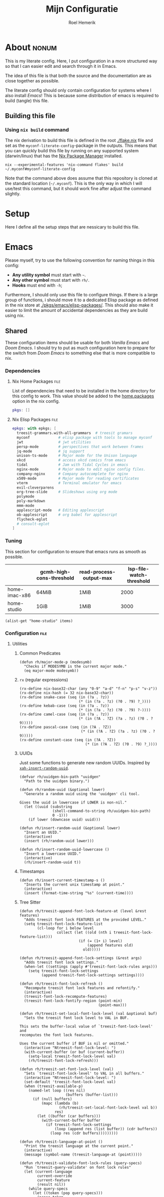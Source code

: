 #+title: Mijn Configuratie
#+author: Roel Hemerik
#+email: myconf@roelweb.com
#+latex_class: book
#+latex_header_extra: \usepackage[autooneside=false,automark,headsepline]{scrlayer-scrpage}
#+property: header-args :tangle no :mkdirp yes :comments no :results silent :eval no-export
#+property: header-args:elisp :export code :lexical t
#+startup: fold
#+startup: showstars
#+startup: latexpreview

* About :nonum:

This is my literate config. Here, I put configuration in a more structured way so that
I can easier edit and search through it in Emacs.

The idea of this file is that both the source and the documentation are as close
together as possible.

The literate config should only contain configuration for systems where I also install
/Emacs/! This is because some distribution of emacs is required to build (tangle) this
file.

** Building this file

*** Using ~nix build~ command

The nix derivation to build this file is defined in the root [[./flake.nix]] file
and set as the ~myconf-literate-config~-package in the outputs. This means that
you can quickly build this file by running on any supported system (darwin/linux)
that has the [[https://nixos.org/download/][Nix Package Manager]] installed.

#+begin_src shell :tangle "build.sh" :shebang "#!/bin/bash sh"
nix --experimental-features 'nix-command flakes' build ~/.myconf#myconf-literate-config
#+end_src

Note that the command above does assume that this repository is cloned at the
standard location (~~/.myconf~). This is the only way in which I will use/test this
command, but it should work fine after adjust the command slightly.

* Setup

Here I define all the setup steps that are nessicary to build this file.

* Emacs

Please myself, try to use the following convention for naming things in this config:

 - *Any utility symbol* must start with ~~~.
 - *Any other symbol* must start with ~rh/~.
 - *Hooks* must end with ~-h~;

Furthermore, I should only use this file to configure things. If there is a large group
of functions, i should move it to a dedicated Elisp package as defined in the nix store
at [[./pkgs/emacs/elisp-packages/]]. This should also make it easier to limit the amount of
accidental dependencies as they are build using nix.

** Shared

These configuration items should be usable for both /Vanilla Emacs/ and /Doom Emacs/.
I should try to put as much configuration here to prepare for the switch from
/Doom Emacs/ to something else that is more compatible to nix.

*** Dependencies

**** Nix Home Packages :file:

List of dependencies that need to be installed in the home directory for this
config to work. This value should be added to the [[https://nix-community.github.io/home-manager/options.xhtml#opt-home.packages][home.packages]] option in the
nix config.

#+begin_src nix :tangle "emacs/shared/home-packages.nix"
pkgs: []
#+end_src

**** Nix Elisp Packages :file:

#+begin_src nix :tangle "emacs/shared/elisp-packages.nix"
epkgs: with epkgs; [
  treesit-grammars.with-all-grammars  # treesit gramars
  myconf             # elisp package with tools to manage myconf
  jwt                # jwt utilities
  persp-mode         # perspectives that work between frames
  jq-mode            # jq support
  unison-ts-mode     # Major mode for the Unison language
  xkcd               # access xkcd comics from emacs
  tidal              # Jam with Tidal Cycles in emacs
  nginx-mode         # Major mode to edit nginx config files.
  company-nginx      # Company autocomplete for nginx
  x509-mode          # Major mode for reading certificates
  vterm              # Terminal emulator for emacs
  evil-cleverparens
  org-tree-slide     # Slideshows using org mode
  polymode
  poly-markdown
  mmm-mode
  applescript-mode   # Editing applescript
  ob-applescript     # org babel for applescript
  flycheck-eglot
  # consult-eglot
]
#+end_src

*** Tuning
:PROPERTIES:
:header-args:elisp+: :tangle no :results value code replace
:END:

This section for configuration to ensure that emacs runs as smooth as possible.

#+NAME: tuning-host-specific
|                 | gcmh-high-cons-threshold | read-process-output-max | lsp-file-watch-threshold |
|-----------------+--------------------------+-------------------------+--------------------------|
| home-imac-x86   | 64MiB                    | 1MiB                    | 2000                     |
| home-studio     | 1GiB                     | 1MiB                    | 3000                     |

#+begin_src elisp :var items=tuning-host-specific name=(builder-attrs)
(alist-get "home-studio" items)
#+end_src

*** Configuration :file:
:PROPERTIES:
:header-args:elisp+: :tangle no :noweb-ref "shared-config"
:END:

**** Utilities

***** Common Predicates

#+begin_src elisp
(defun rh/major-mode-p (modesymb)
  "Checks if MODESYMB is the current major mode."
  (eq major-mode modesymb))
#+end_src

***** ~rx~ (regular expressions)

#+begin_src elisp
(rx-define nix-base32-char (any "0-9" "a-d" "f-n" "p-s" "v-z"))
(rx-define nix-hash (= 32 nix-base32-char))
(rx-define snake-case (seq (in (?a . ?z))
                           (* (in (?a . ?z) (?0 . ?9) ?_))))
(rx-define kebab-case (seq (in (?a . ?z))
                           (* (in (?a . ?z) (?0 . ?9) ?-))))
(rx-define camel-case (seq (in (?a . ?z))
                           (* (in (?A . ?Z) (?a . ?z) (?0 . ?9)))))
(rx-define pascal-case (seq (in (?A . ?Z))
                            (* (in (?A . ?Z) (?a . ?z) (?0 . ?9)))))
(rx-define constant-case (seq (in (?A . ?Z))
                              (* (in (?A . ?Z) (?0 . ?9) ?_))))
#+end_src

***** UUIDs

Just some functions to generate new random UUIDs. Inspired by [[http://xahlee.info/emacs/emacs/elisp_generate_uuid.html][~xah-insert-random-uuid~]].

#+begin_src elisp
(defvar rh/uuidgen-bin-path "uuidgen"
  "Path to the uuidgen binary.")

(defun rh/random-uuid (&optional lower)
  "Generate a random uuid using the 'uuidgen' cli tool.

Gives the uuid in lowercase if LOWER is non-nil."
  (let ((uuid (substring
               (shell-command-to-string rh/uuidgen-bin-path)
               0 -1)))
    (if lower (downcase uuid) uuid)))

(defun rh/insert-random-uuid (&optional lower)
  "Insert an UUID."
  (interactive)
  (insert (rh/random-uuid lower)))

(defun rh/insert-random-uuid-lowercase ()
  "Insert a lowercase UUID."
  (interactive)
  (rh/insert-random-uuid t))
#+end_src

***** Timestamps

#+begin_src elisp
(defun rh/insert-current-timestamp-s ()
  "Inserts the current unix timestamp at point."
  (interactive)
  (insert (format-time-string "%s" (current-time))))
#+end_src

***** Tree Sitter

#+begin_src elisp
(defun rh/treesit-append-font-lock-feature-at (level &rest features)
  "Adds treesit font lock FEATURES at the provided LEVEL."
  (setq treesit-font-lock-feature-list
        (cl-loop for i below level
                 collect (let ((old (nth i treesit-font-lock-feature-list)))
                           (if (= (1+ i) level)
                               (append features old)
                             old)))))

(defun rh/treesit-append-font-lock-settings (&rest args)
  "Adds treesit font lock settings."
  (when-let ((settings (apply #'treesit-font-lock-rules args)))
    (setq treesit-font-lock-settings
          (append treesit-font-lock-settings settings))))

(defun rh/treesit-font-lock-refresh ()
  "Recompute treesit font lock features and refontify."
  (interactive)
  (treesit-font-lock-recompute-features)
  (treesit-font-lock-fontify-region (point-min)
                                    (point-max)))

(defun rh/treesit-set-local-font-lock-level (val &optional buf)
  "Sets the treesit font lock level to VAL in BUF.

This sets the buffer-local value of `treesit-font-lock-level' and
recomputes the font lock features.

Uses the current buffer if BUF is nil or omitted."
  (interactive "Ntreesit-font-lock-level: ")
  (with-current-buffer (or buf (current-buffer))
    (setq-local treesit-font-lock-level val)
    (rh/treesit-font-lock-refresh)))

(defun rh/treesit-set-font-lock-level (val)
  "Sets `treesit-font-lock-level' to VAL in all buffers."
  (interactive "Ntreesit-font-lock-level: ")
  (set-default 'treesit-font-lock-level val)
  (when (treesit-available-p)
    (named-let loop ((res nil)
                     (buffers (buffer-list)))
      (if (null buffers)
          (mapc (lambda (b)
                  (rh/treesit-set-local-font-lock-level val b))
                res)
        (let ((buffer (car buffers)))
          (with-current-buffer buffer
            (if treesit-font-lock-settings
                (loop (append res (list buffer)) (cdr buffers))
              (loop res (cdr buffers)))))))))

(defun rh/treesit-language-at-point ()
  "Print the treesit language at the current point."
  (interactive)
  (message (symbol-name (treesit-language-at (point)))))

(defun rh/treesit-validate-font-lock-rules (query-specs)
  "Run `treesit-query-validate' on font lock rules"
  (let (current-language
        current-override
        current-feature
        (result nil))
    (while query-specs
      (let ((token (pop query-specs)))
        (pcase token
          (:language
           (let ((lang (pop query-specs)))
             (when (or (not (symbolp lang))
                       (null lang))
               (signal 'treesit-font-lock-error
                       `("Value of :language should be a symbol"
                         ,lang)))
             (setq current-language lang)))
          (:override
           (let ((flag (pop query-specs)))
             (when (not (memq flag '(t nil append prepend keep)))
               (signal 'treesit-font-lock-error
                       `("Value of :override should be one of t, nil, append, prepend, keep"
                         ,flag)))
             (setq current-override flag)))
          (:feature
           (let ((var (pop query-specs)))
             (when (or (not (symbolp var))
                       (memq var '(t nil)))
               (signal 'treesit-font-lock-error
                       `("Value of :feature should be symbol"
                         ,var)))
             (setq current-feature var)))
          ((pred treesit-query-p)
           (when (null current-language)
             (signal 'treesit-font-lock-error
                     `("Language unspecified, use :language keyword to specify a language for this query"
                       ,token
                       ,current-feature)))
           (push (list current-feature
                       current-language
                       (treesit-query-validate current-language token))
                 result))
          (_ (signal 'treesit-font-lock-error
                     `("Unexpected value" ,token ,current-feature))))))
    (nreverse result)))

(defun rh/treesit-font-lock-settings-validate (settings)
  (cl-loop for (query x feature override) in settings
           do (progn
                (message "%s" feature)
                (treesit-query-validate (treesit-query-language query) query))))
#+end_src

***** Frames

Some helper functions to work with frames.

#+begin_src elisp :lexical t
(defun rh/display-monitor-attributes-list (&optional display)
  "Shows the monitors of DISPLAY ordered from left to right."
  (seq-sort-by (lambda (x)
               (car (alist-get 'geometry x)))
             '<
             (display-monitor-attributes-list display)))

(defun rh/display-monitor-ppi (monitor-attrs)
  ""
  (pcase-let ((`(,x ,y ,width ,height) (alist-get 'geometry monitor-attrs))
              (`(,mm-width ,mm-height) (alist-get 'mm-size monitor-attrs)))
    (/
     (+ (/ (float width) (float mm-width) 0.039370078740157)
        (/ (float height) (float mm-height) 0.039370078740157))
     2)))

(defun rh/make-frame-on-nth-monitor (n &optional display parameters)
  "Makes a new frame on monitor N on DISPLAY with PARAMETERS."
  (when-let* ((monitor-workarea
               (alist-get 'workarea (nth n (rh/display-monitor-attributes-list display))))
              (geometry-parameters
               `((top . ,(nth 1 monitor-workarea))
                 (left . ,(nth 0 monitor-workarea)))))
    (make-frame (append geometry-parameters parameters))))

(defun rh/frame-left-monitor-attributes (&optional frame)
  "The attributes of the monitor on the left from FRAME."
  (pcase-let ((`(,left ,top) (frame-monitor-attribute 'workarea frame))
              (res nil))
    (dolist (element (rh/display-monitor-attributes-list) result)
      (pcase-let ((`(,fleft ,ftop ,fwidth ,fheigth) (alist-get 'geometry element)))
        (when (<= (+ fleft fwidth) left)
          (setq res element))
        (setq result res)))))

(defun rh/frame-right-monitor-attributes (&optional frame)
  "The attributes of the monitor on the right from FRAME."
  (pcase-let ((`(,left ,top) (frame-monitor-attribute 'workarea frame))
              (res nil))
    (dolist (element (nreverse (rh/display-monitor-attributes-list)) result)
      (pcase-let ((`(,fleft ,ftop ,fwidth ,fheigth) (alist-get 'geometry element)))
        (when (> fleft left)
          (setq res element))
        (setq result res)))))

(defun rh/make-frame-monitor-left (&optional parameters)
  "Makes a new frame on the left monitor."
  (interactive)
  (when-let* ((monitor-workarea
               (alist-get 'workarea (rh/frame-left-monitor-attributes)))
              (geometry-parameters
               `((top + ,(min 0 (nth 1 monitor-workarea)))
                 (left + ,(nth 0 monitor-workarea)))))
    (make-frame (append geometry-parameters parameters))))

(defun rh/make-frame-monitor-right (&optional parameters)
  "Makes a new frame on the left monitor."
  (interactive)
  (when-let* ((monitor-workarea
               (alist-get 'workarea (rh/frame-right-monitor-attributes)))
              (geometry-parameters
               `((top . ,(nth 1 monitor-workarea))
                 (left . ,(nth 0 monitor-workarea)))))
    (make-frame (append geometry-parameters parameters))))

(defun rh/frame-left-monitor-frames (&optional frame)
  "The attributes of the monitor on the left from FRAME."
  (pcase-let ((`(,left ,top) (frame-monitor-attribute 'workarea frame))
              (result nil))
    (dolist (element (rh/display-monitor-attributes-list))
      (pcase-let ((`(,fleft ,ftop ,fwidth ,fheigth) (alist-get 'geometry element)))
        (when (<= (+ fleft fwidth) left)
          (setq result (append result (alist-get 'frames element))))))
    result))

(defun rh/frame-right-monitor-frames (&optional frame)
  "The attributes of the monitor on the right from FRAME."
  (pcase-let ((`(,left ,top) (frame-monitor-attribute 'workarea frame))
              (result nil))
    (dolist (element (reverse (rh/display-monitor-attributes-list)))
      (pcase-let ((`(,fleft ,ftop ,fwidth ,fheigth) (alist-get 'geometry element)))
        (when (> fleft left)
          (setq result (append result (alist-get 'frames element))))))
    result))
#+end_src

#+begin_src elisp
(defun rh/select-frame-monitor-left (&optional frame)
  "Select and focus on frame on the monitor left to FRAME."
  (interactive)
  (let ((res nil))
    (dolist (left-frame (rh/frame-left-monitor-frames frame))
      (when (frame-visible-p left-frame)
        (setq res left-frame)))
    (when res
      (select-frame-set-input-focus res)
      res)))

(defun rh/select-frame-monitor-right (&optional frame)
  "Select and focus on frame on the monitor left to FRAME."
  (interactive)
  (let ((res nil))
    (dolist (left-frame (rh/frame-right-monitor-frames frame))
      (when (frame-visible-p left-frame)
        (setq res left-frame)))
    (when res
      (select-frame-set-input-focus res)
      res)))
#+end_src

***** Windows

****** Movement

#+begin_src elisp
(defun rh/windmove-left (&optional arg)
  "Move to left window"
  (interactive "P")
  (condition-case nil
      (windmove-left)
    (user-error
     (unless (rh/select-frame-monitor-left)
       (let ((newframe (rh/make-frame-monitor-left)))
         (toggle-frame-fullscreen newframe)
         (select-frame-set-input-focus newframe))))))

(defun rh/windmove-right (&optional arg)
  (interactive "P")
  (condition-case nil
      (windmove-right)
    (user-error
     (unless (rh/select-frame-monitor-right)
       (let ((newframe (rh/make-frame-monitor-right)))
         (toggle-frame-fullscreen newframe)
         (select-frame-set-input-focus newframe))))))
#+end_src

***** Buffers

#+begin_src elisp
(defun rh/buffer-major-mode (buf)
  (with-current-buffer buf
    major-mode))

(defun rh/reload-major-mode-buffers (&rest modes)
  "Reload all buffers with the provided major MODES"
  (dolist (mode modes)
    (dolist (buf (buffer-list))
      (with-current-buffer buf
        (when (eq major-mode mode)
          (funcall mode))))))
#+end_src

***** Modes

#+begin_src elisp
(defmacro rh/with-major-mode (mode &rest forms)
  "Run FORMS with a temporary buffer in mode mode"
  (declare (indent defun))
  `(with-temp-buffer
     (funcall ,mode)
     ,@forms))
#+end_src

**** Tuning

Section for configuration to ensure that emacs runs as smooth as possible.

***** Garbage Collection

#+begin_src elisp
(with-eval-after-load 'gcmh
  (setq gcmh-high-cons-threshold (* 1024 1024 1024)))
#+end_src

***** LSP

#+begin_src elisp
(setq read-process-output-max (* 1024 1024)
      lsp-file-watch-threshold 3000)
#+end_src

***** Display

#+begin_src elisp
(setq ns-use-native-fullscreen t)
#+end_src

**** Global Behavior

***** Emacs Server

#+begin_src elisp
;; (setq server-socket-dir "/Users/roel/.local/var/run/emacs")
#+end_src

***** Closing Window/Frame

#+begin_src elisp
(defun rh/close-window-or-frame ()
  "Close the selected window or frame if it is the last window."
  (interactive)
  (if (window-dedicated-p)
      (evil-window-delete)))
#+end_src

***** Local variables

#+begin_src elisp
(setq enable-local-variables :all)
#+end_src

**** Appearance

This section configures how emacs looks.

***** Glyphs

Characters indicating things.

#+begin_src elisp
(setq truncate-string-ellipsis "…")
#+end_src

***** Date/Time

Use normal European time formats.

#+begin_src elisp
(setq display-time-24hr-format t)
#+end_src

And globally enable ~display-time-mode~. I have no idea why my subconcious wants this...

#+begin_src elisp
(display-time-mode 1)
#+end_src

***** Faces

****** Extra font lock faces

Make things extra colorful!

The ~tree-sitter~ library, which I've grown quite font of, has a lot more faces than
the builtin ~treesit~ library (which uses the standard ~font-lock-*~ faces.) Here,
I will add some substitutes for those faces.

Firstly, a macro to make it easier to define those faces:

#+begin_src elisp
(defmacro rh/define-extra-font-lock-face (&rest args)
  "Defines extra font lock faces as a substitutes for tree-sitters faces.

Arguments should be lists of the following form:

        (NAME TSNAME)

Where NAME is the base name of the new face. The actual symbol-name for
the face will be \"rh/font-lock-NAME-face\".

TSNAME should be the suffix of the original \"tree-sitter-hl-face:*\" name.
The documentation is generated based on this TSNAME."
  `(progn
     ,@(cl-loop
        for (name tsname) in args
        for symb = (intern (concat "rh-font-lock-" (symbol-name name) "-face"))
        for doc = (concat "Font lock version of `" (symbol-name tsname) "'.")
        collect `(defface ,symb
                   '((t :inherit ,tsname))
                   ,doc))))

                                        ; (defface rh/font-lock-special-punctuation-face nil nil)
#+end_src

And now the extra faces that I want:

#+begin_src elisp
(rh/define-extra-font-lock-face
 (special-string tree-sitter-hl-face:string.special)
 (special-function tree-sitter-hl-face:function.special)
 (special-variable tree-sitter-hl-face:variable.special)
 (special-punctuation tree-sitter-hl-face:punctuation.special)
 (builtin-type tree-sitter-hl-face:type.builtin)
 (builtin-function tree-sitter-hl-face:function.builtin)
 (builtin-constant tree-sitter-hl-face:constant.builtin)
 (builtin-variable tree-sitter-hl-face:variable.builtin)
 (macro tree-sitter-hl-face:function.macro)
 (label tree-sitter-hl-face:label)
 (pragma tree-sitter-hl-face:pragma)
 (tag tree-sitter-hl-face:tag)
 (character tree-sitter-hl-face:character)
 (type-parameter tree-sitter-hl-face:type.parameter)
 (type-argument tree-sitter-hl-face:type.argument)
 (constructor tree-sitter-hl-face:constructor))

(defface rh-font-lock-property-deref-face
  '((t :slant italic :inherit font-lock-property-use-face))
  "Face for property dereferenced from the object.")

(defface rh-font-lock-method-name-face
  '((t :inherit font-lock-function-name-face))
  "Face for method definitions, like `font-lock-function-name-face'.")

(defface rh-font-lock-method-call-face
  '((t :slant italic :inherit font-lock-function-call-face))
  "Face for method calls, like `font-lock-function-call-face'.")

(defface rh-font-lock-template-string-face
  '((t :inherit font-lock-string-face))
  "Face for special strings that accept some kind of template syntax.")

(defface rh-font-lock-implicit-constructor-face
  '((t :inherit font-lock-builtin-face))
  "Face for brackets that implicitly construct things.")

(defface rh-font-lock-namespace-name-face
  '((t :inherit font-lock-type-face))
  "Face for namespace names.")

(defface rh-font-lock-namespace-use-face
  '((t :inherit rh-font-lock-namespace-name-face))
  "Face for references to namespace names.")
#+end_src

***** ANSI

****** Minor mode

#+begin_src elisp
(define-minor-mode rh/ansi-color-mode
  "Minor mode to display ansi colors in a buffer"
  :init-value nil
  (with-silent-modifications
    (ansi-color-apply-on-region 1 (buffer-size))))
#+end_src

**** Editor

This section configures how emacs behaves as a text editor.

#+begin_src elisp
(setq ns-function-modifier 'hyper)
#+end_src

***** Line numbers

This determines the style of line numbers in the editor.

#+begin_src elisp
(setq display-line-numbers-type 'relative)
#+end_src

The allowed values:

| Value       | Description           |
|-------------+-----------------------|
| ~nil~       | No line numbers       |
| ~t~         | Normal line numbers.  |
| ~'relative~ | Relative line numbers |

***** Behaviour

#+begin_src elisp
(setq undo-limit (* 64 1024 1024)
      auto-save-default t
      read-quoted-char-radix 16)
#+end_src

***** Tree Sitter (~treesit~)

Extra configuration for the builtin ~treesit~ package.

****** Font lock level

#+begin_src elisp
(set-default 'treesit-font-lock-level 4)
#+end_src

****** Font Lock Rules

******* Setup :nonum:

#+begin_src elisp
(defvar rh/treesit-font-lock-rules-alist nil
  "My custom font lock settings.")
#+end_src

***** Evil

I know, it is very evil, but I am used to it. (Also, it translates a bit better
to other editors.)

#+begin_src elisp
(setq evil-kill-on-visual-paste nil
      evil-respect-visual-line-mode t
      evil-ex-substitute-global t)
#+end_src

***** Perspectives

#+begin_src elisp
(setq doom-modeline-persp-name t)

(use-package persp-mode
  :hook (after-init . persp-mode)
  :bind (:map evil-normal-state-map
              ("] <tab>" . persp-next)
              ("[ <tab>" . persp-prev)))
#+end_src

***** External Editors

#+begin_src elisp
(defun rh/open-file-in-intellij ()
  "Opens the current file in intellij"
  (interactive)
  (let* ((filename (buffer-file-name))
         (line (number-to-string (locate-current-line-number)))
         (col (number-to-string (current-column)))
         (cmd (concat "phpstorm --line " line " --column " col " " filename)))
    (start-process-shell-command "open-phpstorm" "*open-phpstorm*" cmd)))
#+end_src

#+begin_src elisp
(map! :leader
      :prefix "o"
      "j" #'rh/open-file-in-intellij)
#+end_src

***** LSP

****** Eglot

Recently, [[https://joaotavora.github.io/eglot/][Eglot]] has become the built-in lsp client of emacs. Where possible,
I want to migrate to eglot.

#+begin_src elisp
(with-eval-after-load 'eglot
  (setq eglot-sync-connect 1
        eglot-autoshutdown t))
#+end_src

#+begin_src elisp
;; (use-package consult-eglot
;;   :defer t
;;   :init (with-eval-after-load 'eglot
;;           (keymap-set eglot-mode-map "<remap> <xref-find-apropos>" #'consult-eglot-symbols)))
#+end_src

Also add ~flycheck-eglot~ To ensure that eglot works with ~flycheck~.

#+begin_src elisp
(use-package flycheck-eglot
  :defer t
  :hook (eglot-managed-mode-hook . flycheck-eglot-mode))
#+end_src

****** ~lsp-mode~

****** Using both ~lsp-mode~ and ~eglot~.

Sometimes, I want to use [[https://joaotavora.github.io/eglot/][~eglot~]] and other times, I want to use [[https://emacs-lsp.github.io/lsp-mode/][~lsp-mode~]]. This
may even depend on the project on which I am working. Here, I define some helper
functions to make this easier.

#+begin_src elisp
(defun rh/buffer-lsp-driver ()
  "Gets the lsp driver of the current buffer.

Returns one of the following symbols:

  `\\='eglot' if the current buffer is managed by eglot.
  `\\='lsp-mode' if the current buffer is managed by lsp-mode.

Returns `nil' if the current buffer is not managed by any lsp driver."
  (cond ((and (featurep 'eglot)
              (eglot-managed-p)) 'eglot)
        ((and (featurep 'lsp-mode)
              lsp-mode) 'lsp-mode)
        (t nil)))

(defun rh/lsp-rename (&optional newname)
  "Rename the current symbol to NEWNAME."
  (interactive)
  (pcase (rh/buffer-lsp-driver)
    ('eglot
     (if newname (eglot-rename newname)
       (call-interactively 'eglot-rename)))
    ('lsp-mode
     (if newname (lsp-rename newname)
       (call-interactively 'lsp-rename)))
    (_ (error "No LSP driver for current buffer"))))
#+end_src


**** Filesystem

***** Myconf

#+begin_src elisp
(use-package myconf)
#+end_src

***** Special Files

#+NAME: emacs-config-special-files
| Name           | File Path           | Keybinding | sudo |
|----------------+---------------------+------------+------|
| literal-config | ~/.myconf/config.el | ,          | no   |
| hosts          | /etc/hosts          | h          | yes  |

#+begin_src elisp
(defun rh/doom-config-find-file ()
  (interactive)
  (find-file doom-user-dir))

(defun rh/doom-local-find-file ()
  (interactive)
  (find-file doom-local-dir))

(defun rh/doom-emacs-find-file ()
  (interactive)
  (find-file doom-emacs-dir))
#+end_src

***** LSP mode

LSP-mode has a strange file-watch behaviour that can slow things down. To limit
the amount of files that are watched in a project, we will add some additional
rules to ~lsp-file-watch-ignored-directories~ and ~lsp-file-watch-ignored-files~.

The directories and files added are mainly the common build/vendor/output directories,
which I do not edit commonly anyway.

#+begin_src elisp
(with-eval-after-load 'lsp-mode
  (let ((ld 'lsp-file-watch-ignored-directories)
        (lf 'lsp-file-watch-ignored-files))
    (add-to-list ld "[/\\\\]\\.nx\\'")
    (add-to-list ld "[/\\\\]vendor\\'")
    (add-to-list ld "[/\\\\]dist\\'")
    (add-to-list ld "[/\\\\]\\.postman\\'")
    (add-to-list ld "[/\\\\]\\.spago\\'")
    (add-to-list ld "[/\\\\]\\.phpunit.cache\\'")
    (add-to-list ld "[/\\\\]doomemacs")))
#+end_src

**** Tools

***** Which-key

Configures the helpers for key-bindings.

#+begin_src elisp
(setq which-key-idle-delay 0.5
      which-key-allow-multiple-replacements t
      which-key-show-operator-state-map t
      which-key-use-C-h-commands nil
      which-key-show-remaining-keys t)
#+end_src

***** Inspect load path

Quick tool to inspect the current load path

#+begin_src elisp
(defun rh/inspect-load-path ()
  "Show the load path in a new buffer"
  (interactive)
  (let ((buf (get-buffer-create "*rh/inspect-load-path*")))
    (with-current-buffer buf
      (erase-buffer)
      (dolist (el load-path)
        (insert " - " el ?\n)))
    (switch-to-buffer buf)))
#+end_src

**** Ecosystems

This sections focuses on configuration that is specific to different ecosystems. They are
grouped together so that it is easier for me to find the settings I want to change.

***** Org :ATTACH:
:PROPERTIES:
:ID:       630775f0-cdf3-495d-98d7-750a69cd2c2d
:END:

Settings specific to Emacs org-mode.

#+begin_src elisp
(setq org-directory "~/org/")
#+end_src

****** Org Protocol

#+begin_src elisp
(with-eval-after-load 'org
  (require 'org-protocol))
#+end_src

****** Appearance

#+begin_src elisp
(setq org-ellipsis " […] ")
#+end_src

****** Links

#+begin_src elisp
(with-eval-after-load 'org
  (add-to-list 'org-link-abbrev-alist '("myconf" . "file:~/.myconf/%s"))
  (add-to-list 'org-link-abbrev-alist '("workspace" . "file:~/workspace/%s")))
#+end_src

****** Tags

#+begin_src elisp
(setq org-group-tags t)
#+end_src

****** Todos

#+begin_src elisp
(setq-default org-todo-keywords
              '((sequence "TODO(t)" "HOLD(h)" "|" "DONE(t)")
                (sequence "REPORT(r)" "BUG(b)" "KNOWNCAUSE(c)" "|" "FIXED(f)")
                (sequence "[ ](T)" "[-](S)" "[?](W)" "|" "[X](D)")))
#+end_src

****** Logging

#+begin_src elisp
(setq org-log-into-drawer t)
#+end_src

****** Clock

#+begin_src elisp
(setq org-clock-idle-time 10)
#+end_src

****** LaTeX

#+begin_src elisp
(setq org-preview-latex-default-process 'dvisvgm)
#+end_src

****** Babel

#+begin_src elisp
(with-eval-after-load 'org
  (require 'ob-shell))
#+end_src

***** Elisp

****** Keybinds

#+begin_src elisp
(evil-define-key 'motion emacs-lisp-mode-map
  (kbd "<enter>") 'eval-defun
  (kbd "RET") 'eval-defun)
#+end_src

***** Nix

****** Store Path Highlights

#+begin_src elisp
(defface rh/nix-store-path nil
  "Face to highlight nix store paths.")

(define-minor-mode rh/nix-store-path-hl-mode
  "Highlight nix-store paths."
  :init-value nil
  (let* ((regexp (rx "/nix/store/" nix-hash))
           (keywords `((,regexp . rh/nix-store-path))))
    (if rh/nix-store-path-hl-mode
        (font-lock-add-keywords nil keywords)
      (font-lock-remove-keywords nil keywords))
    (font-lock-flush)))
#+end_src

****** Minor mode ~nix-prettify-mode~ (hide nix hashes)

Change the regular expression

#+begin_src elisp
(setq nix-prettify-regexp
      (rx "/" (or "store" "nar" "log") "/"
          (= 6 nix-base32-char)
          (group (= 26 nix-base32-char))))
#+end_src

****** LSP

#+begin_src elisp
(setq lsp-nix-nil-auto-eval-inputs nil)
#+end_src

***** F#

****** ob-fsharp :package:

#+begin_src elisp
(use-package ob-fsharp
  :after org)
#+end_src

****** eglot-fsharp :package:

#+begin_src elisp
;; (use-package eglot-fsharp)
#+end_src

***** Haskell

***** Unison

***** Protobuf

****** ~protobuf-mode~

#+begin_src elisp
(use-package protobuf-mode
  :mode (rx ".proto" string-end)
  :defer t)
#+end_src

***** JSON

****** jq :package:

#+begin_src elisp
(use-package jq-mode
  :commands (jq-interactively)
  :mode (rx ".jq" string-end)
  :interpreter "jq")
#+end_src

***** Typescript

****** Treesit font lock rules

#+begin_src elisp
(defun rh/typescript-treesit-font-lock-rules (language)
  "My treesit font lock rules for typescript."
  (let ((func-exp (tsx-ts-mode--font-lock-compatibility-function-expression language)))
    `(:language ,language
      :feature comment
      ([(comment) (hash_bang_line)] @font-lock-comment-face)

      :language ,language
      :feature constant
      (((identifier) @font-lock-constant-face
        (:match ,(rx string-start constant-case string-end)
                @font-lock-constant-face))
       [(true) (false) (null)] @font-lock-constant-face)

      :language ,language
      :feature keyword
      ([,@typescript-ts-mode--keywords] @font-lock-keyword-face
       [(this) (super)] @font-lock-keyword-face)

      :language ,language
      :feature string
      ((regex pattern: (regex_pattern)) @font-lock-regexp-face
       (string) @font-lock-string-face
       (template_string ["`" (string_fragment)] @rh-font-lock-template-string-face)
       (template_substitution ["${" "}"] @font-lock-misc-punctuation-face))

      :language ,language
      :override t
      :feature declaration
      ((,func-exp
        name: (identifier) @font-lock-function-name-face)
       (function_declaration
        name: (identifier) @font-lock-function-name-face)
       (function_signature
        name: (identifier) @font-lock-function-name-face)

       (method_definition
        name: (property_identifier) @rh-font-lock-method-name-face)
       (method_signature
        name: (property_identifier) @rh-font-lock-method-name-face)

       (required_parameter (identifier) @font-lock-variable-name-face)
       (optional_parameter (identifier) @font-lock-variable-name-face)
       (arrow_function
        parameter: (identifier) @font-lock-variable-name-face)

       (variable_declarator
        name: (identifier) @font-lock-function-name-face
        value: ,(vector `(,func-exp) '(arrow_function)))

       (variable_declarator
        name: (identifier) @font-lock-variable-name-face)

       (enum_declaration (identifier) @font-lock-type-face)

       (extends_clause value: (identifier) @font-lock-type-face)
       (extends_clause value: (member_expression
                               object: (identifier) @font-lock-type-face
                               property: (property_identifier) @font-lock-type-face))

       (variable_declarator
        name: (array_pattern
               (identifier)
               (identifier) @font-lock-function-name-face)
        value: (array (number) (,func-exp)))

       (catch_clause
        parameter: (identifier) @font-lock-variable-name-face)

       (import_clause (identifier) @font-lock-variable-name-face)
       (import_clause (named_imports (import_specifier
                                      alias: (identifier) @font-lock-variable-name-face)))
       (import_clause (named_imports (import_specifier
                                      !alias
                                      name: (identifier) @font-lock-variable-name-face)))
       (import_clause (namespace_import (identifier) @rh-font-lock-namespace-name-face)))

      :language ,language
      :feature identifier
      ((nested_type_identifier
        module: (identifier) @font-lock-type-face)

       (type_identifier) @font-lock-type-face
       (predefined_type) @rh-font-lock-builtin-type-face

       (new_expression
        constructor: (identifier) @rh-font-lock-constructor-face)

       (enum_body (property_identifier) @font-lock-constructor-face)
       (enum_assignment
        name: (property_identifier) @font-lock-constructor-face)

       (variable_declarator
        name: (identifier) @font-lock-variable-name-face)
       (for_in_statement
        left: (identifier) @font-lock-variable-name-face)

       (arrow_function
        parameters:
        [(_ (identifier) @font-lock-variable-name-face)
         (_ (_ (identifier) @font-lock-variable-name-face))
         (_ (_ (_ (identifier) @font-lock-variable-name-face)))]))

      :language ,language
      :feature property
      ((property_signature
        name: (property_identifier) @font-lock-property-name-face)
       (public_field_definition
        name: (property_identifier) @font-lock-property-name-face)

       (pair key: (property_identifier) @font-lock-property-use-face)
       ((shorthand_property_identifier) @font-lock-property-use-face)
       (member_expression
        property: (property_identifier) @rh-font-lock-property-deref-face))

      :language ,language
      :feature expression
      ((assignment_expression
        left: [(identifier) @font-lock-function-name-face
               (member_expression
                property: (property_identifier) @rh-font-lock-method-name-face)]
        right: ,(vector `(,func-exp) '(arrow_function)))

       (pair
        key: (property_identifier) @font-lock-method-name-face
        value: (arrow_function)))

      :language ,language
      :override t
      :feature function
      ((call_expression
        function: [(identifier) @font-lock-function-call-face
                   (member_expression
                    property: (property_identifier) @rh-font-lock-method-call-face)]))

      :language ,language
      :feature pattern
      ((pair_pattern
        key: (property_identifier) @font-lock-property-use-face
        value: [(identifier) @font-lock-variable-name-face
                (assignment_pattern left: (identifier) @font-lock-variable-name-face)])

       (array_pattern (identifier) @font-lock-variable-name-face)

       ((shorthand_property_identifier_pattern) @font-lock-variable-name-face))

      ;; TODO jsx

      :language ,language
      :feature number
      ((number) @font-lock-number-face
       ((identifier) @font-lock-number-face
        (:match ,(rx string-start (or "NaN" "Infinity") string-end) @font-lock-number-face)))

      :language ,language
      :feature operator
      ([,@typescript-ts-mode--operators] @font-lock-operator-face
       (ternary_expression ["?" ":"] @font-lock-operator-face))

      :language ,language
      :feature bracket
      ((["(" ")" "[" "]" "{" "}"]) @font-lock-bracket-face)

      :language ,language
      :override t
      :feature constructor-bracket
      ((object ["{" "}"] @rh-font-lock-implicit-constructor-face)
       (array ["[" "]"] @rh-font-lock-implicit-constructor-face))

      :language ,language
      :feature delimiter
      ((["," "." ";" ":"]) @font-lock-delimiter-face)

      :language ,language
      :feature escape-sequence
      :override t
      ((escape_sequence) @font-lock-escape-face)

      :language ,language
      :feature label
      ((labeled_statement
        label: (statement_identifier) @rh-font-lock-label-face
        ":" @rh-font-lock-label-face))

      :language ,language
      :override t
      :feature constructor
      ((import_specifier
        !alias
        name: (identifier) @rh-font-lock-constructor-face
        (:match ,(rx string-start pascal-case string-end) @rh-font-lock-constructor-face))
       (new_expression
        constructor: (identifier) @rh-font-lock-constructor-face)
       (member_expression
        object: (identifier) @rh-font-lock-constructor-face
        (:match ,(rx string-start pascal-case string-end) @rh-font-lock-constructor-face)))

      :language ,language
      :override t
      :feature type-import
      ((import_specifier
        "type"
        !alias
        name: (identifier) @font-lock-type-face)
       (import_specifier
        "type"
        alias: (identifier) @font-lock-type-face)
       (import_statement
        "type"
        (import_clause
         (named_imports (import_specifier
                         alias: (identifier) @font-lock-type-face))))
       (import_statement
        "type"
        (import_clause
         (named_imports (import_specifier
                         !alias
                         name: (identifier) @font-lock-type-face))))))))
#+end_src

****** ~typescript-ts-mode~ :package:

#+begin_src elisp
(defun rh/typescript-ts-mode-h ()
  "Custom typescript-ts-mode hook"
  (rh/treesit-append-font-lock-settings
   :language 'typescript
   :override t
   :feature 'constructor
   '((import_specifier
      name: (identifier) @rh-font-lock-constructor-face
      (:match "\\`[A-Z][A-Za-z0-9_]*\\'" @rh-font-lock-constructor-face))
     (new_expression
      constructor: (identifier) @rh-font-lock-constructor-face))

   :language 'typescript
   :override t
   :feature 'property-member
   '((member_expression
      property: (property_identifier) @rh-font-lock-property-deref-face))

   :language 'typescript
   :override t
   :feature 'method
   '((call_expression
      function: (member_expression
                 property: (property_identifier) @rh-font-lock-method-call-face)))

   :language 'typescript
   :override t
   :feature 'label
   '((labeled_statement
      label: (statement_identifier) @rh-font-lock-label-face
      ":" @rh-font-lock-label-face)))

  (setq-local treesit-font-lock-settings
              (apply #'treesit-font-lock-rules
                     (rh/typescript-treesit-font-lock-rules 'typescript)))

  ;; (rh/treesit-append-font-lock-feature-at 3 'punctuation)
  (rh/treesit-append-font-lock-feature-at 4 'constructor
                                          'type-import
                                          'property-member
                                          'template-string
                                          'constructor-bracket
                                          'method
                                          'label)
  (rh/treesit-font-lock-refresh))

(use-package typescript-ts-mode
  :mode
  ("\\.ts\\'" . typescript-ts-mode)
  :config
  (add-hook 'typescript-ts-mode-hook #'rh/typescript-ts-mode-h)
  (add-hook 'typescript-ts-mode-hook #'lsp))
#+end_src

***** Web

***** Cryptography

****** ~x509-mode~ :package:

#+begin_src elisp
(use-package x509-mode
  :commands (x509-viewcert
             x509-viewcrl
             x509-viewkey
             x509-viewpublickey
             x509-viewdh
             x509-viewreq
             x509-viewpkcs7
             x509-viewasn1
             x509-dwim)
  :defer t)
#+end_src

****** ~jwt~ :package:

#+begin_src elisp
(use-package jwt
  :autoload (jwt-create jwt-verify-signature)
  :commands (jwt-decode jwt-decode-at-point jwt-decode-region jwt-verify-current-token)
  :defer t)
#+end_src

***** Vue

****** ~vue-ts-mode~ :package:

#+begin_src elisp
(use-package vue-ts-mode
  :mode
  ("\\.vue\\'" . vue-ts-mode)
  :hook
  (vue-ts-mode . lsp)
  :defer t)
#+end_src

***** PHP

***** Go

****** ~go-ts-mode~ :package:

#+begin_src elisp
(use-package go-ts-mode
  :mode
  ("\\.go\\'" . go-ts-mode)
  ("/go\\.mod\\'" . go-mod-ts-mode)
  :defer t)

(add-hook 'go-ts-mode-hook #'lsp)
#+end_src

***** Bicep

****** ~bicep-ts-mode~ :package:

#+begin_src elisp
(use-package bicep-ts-mode
  :mode
  ("\\.bicep\\(param\\)?\\'" . bicep-ts-mode)
  :hook
  (bicep-ts-mode . lsp)
  :defer t)
#+end_src

****** ~lsp-bicep~ :package:

#+begin_src elisp
(use-package lsp-bicep
  :after (lsp-mode)
  :config
  (add-to-list 'lsp-language-id-configuration '(bicep-ts-mode . "bicep"))
  :defer t)
#+end_src

***** SQL

****** LSP

[[https://emacs-lsp.github.io/lsp-mode/page/lsp-sqls/]]

#+begin_src elisp
(setq lsp-sqls-workspace-config-path "root")
#+end_src

***** Nginx

****** ~nginx-mode~ :package:

#+begin_src elisp
(use-package nginx-mode
  :mode (rx "nginx.conf" string-end))
#+end_src

***** AppleScript

****** ~applescript-mode~

#+begin_src elisp
(use-package applescript-mode
  :mode (rx "." (or "applescript" "scpt") string-end)
  :interpreter "osascript"
  :defer t)
#+end_src

***** Arduino

Configuration to edit arduino code inside emacs.

****** LSP

Firstly, we will define the variable ~lsp-arduino-server-command~ in which we will store a list to define
how the lsp server should be started.

#+begin_src elisp
(defvar lsp-arduino-server-command nil
  "Command to start the arduino lsp server.")
#+end_src

#+begin_src elisp
(setq lsp-arduino-server-command `(,(executable-find "~/workspace/roelhem/arduino-language-server/arduino-language-server")
                                   "-clangd" ,(executable-find "clangd")
                                   "-cli" ,(executable-find "arduino-cli")
                                   "-cli-config" ,(file-truename "~/Library/Arduino15/arduino-cli.yaml")
                                   "-fqbn" "arduino:avr:uno"))
#+end_src

The [[file:./modules/home-manager/languages/arduino.nix][Nix configuration file for Arduino Language Development]] sets the ~lsp-arduino-server-command~ variable.
Therefore, we can immediately use this variable to add the lsp configurations.

#+begin_src elisp
(with-eval-after-load 'eglot
  (add-to-list 'eglot-server-programs
               `(arduino-ts-mode . ,(lambda (e) (progn lsp-arduino-server-command)))))
#+end_src

****** ~arduino-ts-mode~

#+begin_src elisp
(use-package arduino-ts-mode
  :mode (rx "." (or "pde" "ino") string-end)
  :config (add-hook 'arduino-ts-mode-hook 'eglot-ensure)
  :defer t)
#+end_src

****** ~arduino-cli-mode~

#+begin_src elisp
(use-package arduino-cli-mode
  :hook (arduino-ts-mode . arduino-cli-mode)
  :defer t)
#+end_src
**** Fixes & Workarounds

***** JSON Null-characters

The emacs json-parser does not like null-characters.

#+begin_src elisp
(advice-add 'json-parse-string :around
            (lambda (orig string &rest rest)
              (apply orig (s-replace "\\u0000" "" string)
                     rest)))

(advice-add 'json-parse-buffer :around
            (lambda (oldfn &rest args)
              (save-excursion
                (while (search-forward "\\u0000" nil t)
                  (replace-match "" nil t)))
                  (apply oldfn args)))
#+end_src

*** Snippets

** Doom Emacs Config

Here, I store the configuration that is specific for Doom emacs.
For now, I use [[https://github.com/doomemacs/doomemacs][Doom Emacs]] to configure emacs.

*** Dependencies

**** Nix Home Packages :file:

List of dependencies that need to be installed in the home directory for this
config to work. This value should be added to the [[https://nix-community.github.io/home-manager/options.xhtml#opt-home.packages][home.packages]] option in the
nix config.

#+begin_src nix :tangle "emacs/doom/home-packages.nix"
{ lib, stdenv, ghostscript, pngpaste }: [
  ghostscript
] ++ lib.optional stdenv.isDarwin pngpaste
#+end_src

**** Nix Elisp Packages :file:

#+begin_src nix :tangle "emacs/doom/elisp-packages.nix"
epkgs: with epkgs; [
  corfu
  nerd-icons-corfu
  corfu-terminal
  corfu-prescient
]
#+end_src

**** Doom straight (~packages.el~) :file:
:PROPERTIES:
:header-args:elisp+: :tangle "emacs/doom/packages.el"
:END:

#+begin_src elisp :comments none
;;; $DOOMDIR/packages.el -*- lexical-binding: t; -*-

(package! evil-escape :disable t)
#+end_src

*** Extra Init (~extra-init.el~) :file:
:PROPERTIES:
:header-args:elisp+: :tangle "emacs/doom/extra-init.el"
:END:

This file will be added at the top of the ~init.el~ file of the doom config.

#+begin_src elisp :comments no
;;; $DOOMDIR/extra-init.el -*- lexical-binding: t; -*-
#+end_src

*** Configuration (~config.el~) :file:
:PROPERTIES:
:header-args:elisp+: :tangle "emacs/doom/config.el"
:END:

This section defines the ~config.el~ file.

#+begin_src elisp :comments none :noweb yes
;;; $DOOMDIR/config.el -*- lexical-binding: t; -*-

(setq custom-file "~/.local/emacs/custom.el")
(when (file-exists-p custom-file)
  (load custom-file))

;;; The shared Emacs config starts here.
<<shared-config>>
;;; The shared Emacs config ends here.

#+end_src

| Macro            | Description                                                   |
|------------------+---------------------------------------------------------------|
| ~load!~          | Load an external *.el file relative to the configuration.     |
| ~use-package!~   | To configure packages.                                        |
| ~after!~         | Running code after a package has loaded.                      |
| ~add-load-path!~ | Adding directories to the ~load-path~, relative to this file. |
| ~map!~           | Adding bindings.                                              |

**** Tools and Utils

***** Settings (~myconf~)

Some utility functions to manage this configuration. Might be a good idea to migrate this to a separate package in the future.

****** Configuration Variables

Here, define the configuration variables for the function we define later on.

#+begin_src elisp
(defconst myconf-config-org-file "~/.myconf/config.org"
  "The location of the config literal file.")

(defvar myconf-open-config-in-other-frame nil
  "Whether to open the config literal file in a new frame")

(defvar myconf-config-frame-name "Settings"
  "The name of the frame in which the settings should be opened.
Only has an effect of ~myconf-open-config-in-other-frame~ is non-nil")

(defvar myconf-config-workspace-name "*settings*"
  "The name of the workspace in which the settings will be opened.")
#+end_src

****** Open Settings

On MacOS, it should open the configuration just like any other application.

#+begin_src elisp
(map! "s-," #'myconf-open-config-org)
#+end_src

***** JWT-tokens

****** Get JWT Body

#+begin_src elisp
(defun jwt-parse-string (value &rest args)
  (let* ((parts (string-split value "\\."))
         (nth-decoded (lambda (n)
                        (apply 'json-parse-string
                         (base64-decode-string (nth n parts) t)
                         :object-type 'plist
                         :array-type 'list
                         args))))
    (append (mapcar nth-decoded '(0 1)) (nth 2 parts))))
#+end_src

***** Azure

****** Login

#+begin_src elisp
(defun az-login ()
  (shell-command "az login --allow-no-subscriptions"))
#+end_src

****** Getting Microsoft Graph Access Token

#+begin_src elisp
(defun ms-graph--get-access-token (&rest scopes)
  "Returns a new ms-graph access token."
  (let ((command "az account get-access-token --resource-type ms-graph --query accessToken --output tsv ")
        (scope-str (string-join (cons "--scope" scopes) " ")))
    (substring (shell-command-to-string (concat command scope-str)) 0 -1)))
#+end_src

****** CLI Transient

#+begin_src elisp :tangle no
(transient-define-prefix az-transient ()
  "Transient for the Azure az command line."
  :info-manual "THe az command line"
  [("q" "Quit" transient-quit-one)])

(transient-define-argument az-transient--output-a ()
  :description "Output format."
  :class 'transient-option
  :shortarg "-o"
  :argument "--output="
  :choices '("json" "jsonc" "none" "table" "tsv" "yaml" "yamlc")
  :default "json")
#+end_src

******* Account

#+begin_src elisp :tangle no
(transient-define-prefix az-account ()
  "Transient for the Azure ~az account~ cli."
  :info-manual "az account"
  ["Global Arguments"
   ("-h" "Show help message and exit." "--help")
   (az-transient--output-a)
   ("-q" "JMESPath query string." "--query")]
  ["Commands"
   ("ss" "Show" transient-quit-one)])
#+end_src

****** Keybindings

#+begin_src elisp :tangle no
(map! :leader
      :prefix "o"
      :desc "AZ cli" "s-a" #'az-transient)
#+end_src

***** Htmlize

#+begin_src elisp
(setq htmlize-html-major-mode 'web-mode
      htmlize-css-name-prefix "emacs-")
#+end_src

***** NX

#+begin_src elisp
(load! "~/.myconf/emacs/lisp/nx-mode.el")

(map! :leader
      "p n f" #'nx-project-find-file
      "p n R" #'nx-project-run-target)
#+end_src

***** Special files

#+begin_src elisp
(defun rh/open-doom-init ()
 (interactive)
 (find-file (concat (getenv "DOOMDIR") "init.el")))
#+end_src

**** Appearance

This section configures how emacs looks.

***** Theme

This sets the default theme for emacs.

#+begin_src elisp
(setq doom-theme 'one-dark)
#+end_src

To load another theme, use the ~load-theme~ function (=SPC h t=).

***** Colors

I am missing some colors!

****** One Dark

These are the colors of the original OneDark theme from Atom which I am used to.

#+begin_src elisp
(defconst one-dark-colors
  '(
    (coral . "#e06c75")
    (vivid-coral . "#ef596f")
    (dark . "#5c6370")
    (deep . "#23272e")
    (invalid . "#ffffff")
    (light-dark . "#7f848e")
    (light-white . "#abb2bf")
    (malibu . "#61afef")
    (deep-red . "#be5046")
    (black . "#282c34")
    (white . "#abb2bf")
    (light-green . "#afc3a1")
    (green . "#98c379")
    (dim-green . "#626e59")
    (vivid-green . "#89ca78")
    (error-red . "#f44747")
    (light-red . "#e06c75")
    (dark-red . "#be5046")
    (chalky . "#e5c07b")
    (light-yellow . "#e5c07b")
    (wiskey . "#d19a66")
    (dark-yellow . "#d19a66")
    (vivid-fountain-blue . "#2bbac5")
    (fountain-blue . "#56b6c2")
    (blue . "#61afef")
    (purple . "#c678dd")
    (magenta . "#c678dd")
    (vivid-purple . "#d55fde")
    (pink . "#c44482")
    (cyan . "#56b6c2")
    (gutter-gray . "#4b5263")
    (comment-gray . "#5c6370")))
#+end_src

The following function makes it easier to access these colors:

#+begin_src elisp
(defun one-dark-color (name)
  "Selects one of the original one-dark colors with name NAME."
  (alist-get name one-dark-colors))
#+end_src

***** Font faces

****** Fonts

Fonts can be set using the following variables. /Source: The default emacs =config.el= file./

| variable                   | description                                                        |
|----------------------------+--------------------------------------------------------------------|
| ~doom-font~                | The primary font to use.                                           |
| ~doom-variable-pitch-font~ | a non-monospace font (where applicable)                            |
| ~doom-big-font~            | Used for ~doom-big-font-mode~ (during presentations or streaming). |
| ~doom-unicode-font~        | To show unicode glyphs                                             |
| ~doom-serif-font~          | For the ~fixed-pitch-serif~ face.                                  |


#+begin_src elisp
(setq doom-font (font-spec :family "Fira Code" :size 12 :weight 'regular)
      doom-variable-pitch-font (font-spec :family "Fira Sans" :size 12))
#+end_src

Using ~s-=~ and ~s--~, changes the font size (default from /doom-emacs/). Lets make the step
as small as possible.

#+begin_src elisp
(setq doom-font-increment 1)
#+end_src

****** TreeSitter Highlighting

First some helper functions to make it easier to define extra tree-sitter faces.

#+begin_src elisp
(defun tshelper--get-captures (queries)
  "Returns a list of all unique capture symbols in QUERIES."
  (-distinct
   (cl-loop for query being the elements of queries
            append (--filter (and (symbolp it) (string-prefix-p "@" (symbol-name it)))
                             (-flatten query)))))

(defun tshelper--declare-capture-faces (queries &optional fmt)
  "Declares tree-sitter-hl-face faces for each symbol in ITEMS.

Optinally use FMT to specify the format of the face symbol names."
  (let ((fmt (or fmt "tree-sitter-hl-face:%s"))
        (items (tshelper--get-captures queries)))
   (cl-loop for item in items
            collect (let* ((name (symbol-name item))
                           (symb (intern (format fmt (string-remove-prefix "@" name)))))
                     (custom-declare-face symb nil
                      (format "Face for capture %s" name))))))

(defun tshelper-add-patterns (lang aftr queries)
  "Adds tree sitter highlight patterns defined by QUERIES to language LANG."
  (tree-sitter-hl-add-patterns lang queries)
  (with-eval-after-load aftr
   (tshelper--declare-capture-faces queries)))
#+end_src

Then add some faces that are missing anyway

#+begin_src elisp
(defface tree-sitter-hl-face:character nil nil)
#+end_src

****** Others

#+begin_src elisp
(custom-set-faces!
  `(tstools-query-match-1
    :foreground "#000"
    :background ,(doom-color 'orange)
    :weight bold)
  `(tstools-query-match-capture-label
    :slant italic
    :height 0.8
    :foreground ,(doom-color 'orange)))
#+end_src

***** Dashboard

#+begin_src elisp :tangle no
(defvar rh/xkcd-dashboard-banner t
  "Show the dashboard banner")

(defun rh/xkcd-get-json (&optional num)
  "Gets the xkcd info json for comic NUM. Defaults to the lastes."
  (let* ((num (or num 0))
         (url (if (eq num 0)
                  "https://xkcd.com/info.0.json"
                (format "https://xkcd.com/%d/info.0.json" num)))
         (out (xkcd-get-json url num))
         (json-assoc (json-read-from-string out)))
    (xkcd-cache-json num out)
    json-assoc))

(defface rh/xkcd-title
  '((t (:inherit info-title-1)))
  "Face for the xkcd title.")

(defface rh/xkcd-alt-text
  '((t (:inherit org-default)))
  "Face for the xkcd alt-text.")

(setq rh/xkcd-cur 0)

(defun rh/xkcd-insert-image (&optional num)
  "Insert xkcd image NUM at point"
  (let* ((json-assoc (rh/xkcd-get-json num))
         (img (cdr (assoc 'img json-assoc)))
         (num (cdr (assoc 'num json-assoc)))
         (alt (cdr (assoc 'alt json-assoc)))
         (safe-title (cdr (assoc 'safe_title json-assoc)))
         (file (xkcd-download img num))
         (title (format "%d: %s" num safe-title)))
    (insert (propertize title 'face 'rh/xkcd-title))
    (insert "\n\n")
    (xkcd-insert-image file num)
    (when (eq rh/xkcd-cur 0)
      (setq rh/xkcd-cur num))
    (insert "\n\n")
    (insert (propertize alt 'face 'rh/xkcd-alt-text))
    (insert "\n")
    num))

(defun rh/xkcd-doom-dashboard-banner ()
  "Shows an xkcd comic as the banner of the dashboard"
  (let ((point (point)))
    (when (and (display-graphic-p)
               rh/xkcd-dashboard-banner)
      (rh/xkcd-insert-image rh/xkcd-cur)
      (insert (make-string 2 ?\n)))))

(defun rh/load-xkcd-commic (num)
  ""
  (message "Load commic %d" num)
  (setq rh/xkcd-cur num)
  (+doom-dashboard-reload 'force))

(defun rh/xkcd-next (arg)
  "Next xkcd commic"
  (interactive "p")
  (let ((num (+ rh/xkcd-cur arg)))
    (when (> num xkcd-latest)
      (setq num xkcd-latest))
    (rh/load-xkcd-commic num)))

(defun rh/xkcd-previous (arg)
  "Prev xkcd commic"
  (interactive "p")
  (let ((num (- rh/xkcd-cur arg)))
    (when (< num 1)
      (setq num 1))
    (rh/load-xkcd-commic num)))

(defun rh/doom-dashboard-footer ()
  ""
  (insert (make-string 30 ?\n)))
#+end_src

****** Enabled widgets

#+begin_src elisp
(setq +doom-dashboard-functions
      '(doom-dashboard-widget-banner
        doom-dashboard-widget-shortmenu))
#+end_src

****** Keymap

#+begin_src elisp :tangle no
(setq +doom-dashboard-banner-padding '(0 . 100))

(map! :map '+doom-dashboard-mode-map
      "h" #'rh/xkcd-previous
      "p" #'rh/xkcd-previous
      "<left>" #'rh/xkcd-previous
      "l" #'rh/xkcd-next
      "n" #'rh/xkcd-next
      "<right>" #'rh/xkcd-next)
#+end_src

***** Corfu

#+begin_src elisp
(setq +corfu-want-ret-to-confirm 'minibuffer)
#+end_src

**** Key-bindings

This section configures my custom key-bindings.

***** Leader

Keybinds on the leader (~SPC~).

#+begin_src elisp
(define-key! [remap persp-switch-to-buffer] nil)
(map! :leader
      "<" #'persp-switch-to-buffer)
#+end_src

#+begin_src elisp
(map! :leader
      :prefix ("TAB" . "perspectives")
      "TAB" #'persp-switch
      "w" #'persp-window-switch
      "d" #'persp-kill
      "k" #'persp-kill
      "D" #'persp-remove-by-name
      "n" #'persp-add-new
      "]" #'persp-next
      "[" #'persp-prev)
#+end_src

#+begin_src elisp
(map! :map doom-leader-code-map
      "r" #'rh/lsp-rename)
#+end_src

****** Help (~SPC h~)

#+begin_src elisp
(map! :leader
      :prefix "h"
      "j" #'describe-keymap)
#+end_src

****** Buffer (~SPC b~)

#+begin_src elisp
(map! :leader
      :prefix ("b t" . "treesit")
      "l" #'rh/treesit-set-local-font-lock-level
      "L" #'rh/treesit-set-font-lock-level)
#+end_src

****** Insert (~SPC i~)

#+begin_src elisp
(map! :leader
      :prefix "i"
      :desc "Uppercase UUID" "G" #'rh/insert-random-uuid
      :desc "Lowercase UUID" "g" #'rh/insert-random-uuid-lowercase)

(map! :leader
      :prefix ("i t" . "Current Time")
      :desc "Timestamp in s" "s" #'rh/insert-current-timestamp)
#+end_src

****** Explain (~SPC e~)

******* Flycheck

#+begin_src elisp
(after! flycheck
  (map! :leader
        :prefix ("e" . "explain")
        :desc "Error at point" "e" #'flycheck-explain-error-at-point
        :desc "Error list" "E" #'list-flycheck-errors))
#+end_src

******* LSP

#+begin_src elisp
(after! lsp
  (map! :leader
        :prefix "e"
        :desc "Thing at point" "x" #'lsp-describe-thing-at-point
        :desc "LSP session" "L" #'lsp-describe-session))
#+end_src

****** Toggle (~SPC t~)

******* TreeSitter Debug

Explain the syntax as seen by ~tree-sitter~.

#+begin_src elisp
(map! :leader
      :prefix "t"
      :desc "Treesit Explore Mode" "t" #'treesit-explore-mode)
#+end_src

******* Nix-prettify

Toggle prettify modes

#+begin_src elisp
(map! :leader
      :prefix "t"
      :desc "Nix Prettify Mode" "N" #'nix-prettify-mode)
#+end_src

****** Code (~SPC c~)

******* TreeSitter Query

#+begin_src elisp
(map! :leader
      :prefix "c"
      "q" #'tree-sitter-query-builder)
#+end_src

****** Frames (~SPC F~)

Add a frames section to the leader.

#+begin_src elisp
(map! :leader
      :prefix ("F" . "frame")
      :desc "Right frame" "l" #'rh/select-frame-monitor-right
      :desc "Left frame" "h" #'rh/select-frame-monitor-left
      :desc "Close frame" "d" #'delete-frame
      :desc "Clear frame" "c" #'doom/delete-frame-with-prompt
      :desc "Undelete frame" "u" #'undelete-frame)
#+end_src

****** Window

#+begin_src elisp
(map! :leader
      :prefix ("w" . "window")
      "h" #'rh/windmove-left
      "l" #'rh/windmove-right)
#+end_src

****** Special Files (~SPC o ,~)

#+begin_src elisp
(defconst rh/special-files/hosts "/etc/hosts"
  "Location of the hosts file")

(defun rh/special-files-open/hosts ()
  "Opens the hosts file"
  (interactive)
  (doom/sudo-find-file rh/special-files/hosts))

(map! :leader
      :prefix ("o ," . "special files")
      :desc rh/special-files/hosts "h" #'rh/special-files-open/hosts)
#+end_src

***** Which-key

Configure the helpers for key-bindings

****** TODO Scrollable which-key pages

This might be do-able using ~which-key-show-next-page-no-cycle~ and ~which-key-show-previous-page-no-cycle~

****** Key replacements

Make the hints from =which-key= more readable by replacing common prefixes by symbols.

#+begin_src elisp
(after! which-key
  (pushnew! which-key-replacement-alist
            '(("" . "\\`+?evil[-:]?\\(?:a-\\)?\\(.*\\)") . (nil . "◂\\1"))
            '(("\\`g s" . "\\`evilem--?motion-\\(.*\\)") . (nil . "◃\\1")))
  (which-key-add-key-based-replacements
    "g z" "multiple-cursors"))
#+end_src

***** Restart LSP

#+begin_src elisp
(map! :after lsp-mode
      :leader
      "h r l" #'lsp-workspace-restart)
#+end_src

***** LSP describe session

#+begin_src elisp
(map! :after lsp-mode
      :leader
      "h s-l" #'lsp-describe-session)
#+end_src

***** Format buffer

#+begin_src elisp
(map! :leader
      "b f" #'+format/buffer)
#+end_src

**** Frames

***** MacOS Fullscreen

And after I toggled full-screen, I want the initial window to be as large as possible.

#+begin_src elisp
(add-to-list 'initial-frame-alist '(fullscreen-restore . maximized))
(add-to-list 'default-frame-alist '(left . 0))
(add-to-list 'default-frame-alist '(right . 0))
(add-to-list 'default-frame-alist '(fullscreen . fullscreen))
#+end_src

To ensure that emacs uses the MacOS-native way of fullscreen on toggle, I overwrite the =toggle-frame-fullscreen= function.

#+begin_src elisp
(defun toggle-frame-fullscreen (&optional frame)
  "Custom toggle-frame-fullscreen that works better with MacOS in my opinion"
  (interactive)
  (let ((fullscreen (frame-parameter frame 'fullscreen)))
    (if (memq fullscreen '(fullscreen fullboth))
	(let ((fullscreen-restore (frame-parameter frame 'fullscreen-restore)))
	  (if (memq fullscreen-restore '(maximized fullheight fullwidth))
	      (set-frame-parameter frame 'fullscreen fullscreen-restore)
	    (set-frame-parameter frame 'fullscreen nil)))
      (modify-frame-parameters
       frame `((fullscreen . fullscreen)
               (fullscreen-restore . ,fullscreen))))))
#+end_src

**** Languages

This section concerns the configuration specific to certain programming languages.

***** Haskell

My favorite language!

****** TreeSitter

******* Highlighting Patterns

#+begin_src elisp
(tshelper-add-patterns 'haskell 'haskell-mode
   [((comment) @haddock.multiline
     (.match? @haddock.multiline "^\\{-[|^](?s:.*)-}"))

    ((comment) @comment)
    ((pragma) @pragma)

    ((label) @haskell.label)

    (quasiquote [(quasiquote_start) (quasiquote_bar) "|]"] @haskell.qq.punctuation)
    ((quoter) @haskell.qq.quoter)
    ((quasiquote_body) @haskell.qq.body)

    (exp_type_application \. ("@") @haskell.type.application.operator)

    (type_literal (con_list) @haskell.list.type)
    (exp_literal (con_list) @haskell.list.constructor)
    (pat_literal (con_list) @haskell.list.constructor)

    (type_literal (con_unit) @haskell.unit.type)
    (exp_literal (con_unit) @haskell.unit.constructor)
    (pat_literal (con_unit) @haskell.unit.constructor)

    (type_list ["[" "]"] @haskell.list.type.punctuation)

    (type_tuple [(comma) "(" ")"] @haskell.tuple.type.punctuation)

    (["{" "}" "(" ")" "[" "]"] @punctuation.bracket)

    ((type) @type)

    ((type_variable) @type.argument)

    ((strict_type) @type.strict)])
#+end_src

******* Highlighting Overrides

First, define a variable that holds the mappings of the capture names to the faces.

#+begin_src elisp
(defvar +haskell-tree-sitter-hl-face-mapping nil
  "Holds the haskell specific mappings from capture names to faces.")
#+end_src

Also define a function that returns the associated type face symbol. Then, bind this to the ~haskell-mode~ local ~tree-sitter-hl-face-mapping-function~.

#+begin_src elisp
(defun +haskell-tree-sitter-hl-face-custom-get (cap)
  "Returns the type face symbol associated with the capture group
CAP in the mapping ~+haskell-tree-sitter-hl-face-mapping~."
  (alist-get cap +haskell-tree-sitter-hl-face-mapping nil nil #'equal))

(add-hook! haskell-mode
           (add-function :before-until (local 'tree-sitter-hl-face-mapping-function) #'+haskell-tree-sitter-hl-face-custom-get))
#+end_src

We can then fill this mapping variable. This can be done repeatedly without re-evaluating the functions above.

#+begin_src elisp
(setq +haskell-tree-sitter-hl-face-mapping
      '(("pragma" . +haskell-pragma)
        ("haddock.multiline" . font-lock-doc-face)
        ("type" . +haskell-type)
        ("haskell.type.application.operator" . +haskell-type-application-operator)
        ("haskell.list.type" . +haskell-type)
        ("haskell.list.constructor" . +haskell-constructor)
        ("constructor" . +haskell-constructor)
        ("haskell.unit.type" . +haskell-type)
        ("haskell.unit.constructor" . +haskell-constructor)
        ("haskell.list.type.punctuation" . +haskell-type-punctuation)
        ("haskell.tuple.type.punctuation" . +haskell-type-punctuation)
        ("haskell.label" . +haskell-label)
        ("haskell.qq.punctuation" . +haskell-qq-punctuation)
        ("haskell.qq.quoter" . +haskell-qq-quoter)
        ("haskell.qq.body" . +haskell-qq-body)
        ("type.strict" . +haskell-type-strict)))
#+end_src

Here, we define the extra faces we need.

#+begin_src elisp
(custom-set-faces! '(+haskell-lambda-symbol :inherit font-lock-keyword-face))
#+end_src

#+begin_src elisp
(defface +haskell-pragma nil nil)
(defface +haskell-lambda-symbol nil nil)
(defface +haskell-type-application-operator nil nil)
(defface +haskell-type-strict nil nil)
(defface +haskell-type nil nil)
(defface +haskell-type-constructor-punctuation nil nil)
(defface +haskell-type-punctuation nil nil)
(defface +haskell-constructor nil nil)
(defface +haskell-label nil nil)
(defface +haskell-qq-punctuation nil nil)
(defface +haskell-qq-quoter nil nil)
(defface +haskell-qq-body nil nil)

(custom-set-faces!
;;  `(+haskell-pragma :inherit haskell-pragma-face)
  `(+haskell-type-application-operator :weight bold)
  `(+haskell-type-strict :foreground ,(one-dark-color 'blue))
  `(+haskell-type :inherit font-lock-type-face)
  `(+haskell-type-punctuation :inherit font-lock-type-face)
;  `(+haskell-constructor :inherit font-lock-constructor-face
;                         :weight medium)
  `(+haskell-label :foreground ,(one-dark-color 'light-green))
  `(+haskell-qq-punctuation :foreground ,(one-dark-color 'pink))
  `(+haskell-qq-quoter :foreground ,(one-dark-color 'pink)
                       :weight normal)
  `(+haskell-qq-body :inherit org-block :foreground ,(one-dark-color 'green)))
#+end_src

****** HLS

These options configure the haskell language server.

******* Formatter

#+begin_src elisp
(after! lsp-haskell
  (setq lsp-haskell-formatting-provider "fourmolu"))
#+end_src

****** Interactive Mode

******* Hoogle Config

#+begin_src elisp
(custom-set-variables
 '(haskell-process-suggest-hoogle-imports t)
 '(haskell-interactive-types-for-show-ambiguous t))
#+end_src

******* Evil Bindings

Override some evil bindings so that insert mode will always insert at the prompt.

#+begin_src elisp
(defun haskell-interactive--get-prompt-point ()
  "Gets the start of the the current prompt"
  (marker-position haskell-interactive-mode-prompt-start))

(defun haskell-interactive--get-end-of-line (&optional pt)
  "Gets the end of the line, bypassing line wraps.
If PT is specified, find it's end of the line instead of the end of the line at the current prompt"
  (save-excursion
    (when pt (goto-char pt))
    (end-of-line)
    (point)))

(defun +haskell-interactive-goto-current-prompt ()
  "Goes to the the cursor to the current prompt"
  (interactive)
    (when (not (haskell-interactive-at-prompt))
      (goto-char haskell-interactive-mode-prompt-start)))

(defun +haskell-interactive-append ()
  "Append text at the next prompt."
  (interactive)
  (if (haskell-interactive-at-prompt)
      (call-interactively #'evil-append)
      (goto-char haskell-interactive-mode-prompt-start)
      (call-interactively #'evil-append-line)))

(defun +haskell-interactive-append-line ()
  "Append to end of line of the next prompt."
  (interactive)
  (when (not (haskell-interactive-at-prompt))
    (goto-char haskell-interactive-mode-prompt-start))
  (call-interactively #'evil-append-line))

(defun +haskell-interactive-insert ()
  "Insert text at the next prompt."
  (interactive)
  (when (not (haskell-interactive-at-prompt))
    (goto-char haskell-interactive-mode-prompt-start))
  (call-interactively #'evil-insert))

(defun +haskell-interactive-insert-line ()
  "Insert at the start of the prompt."
  (interactive)
  (goto-char haskell-interactive-mode-prompt-start)
  (call-interactively #'evil-insert))

(evil-define-operator +haskell-interactive-delete (beg end type register yank-handler)
  "Modification of the evil-delete to work in haskell interactive buffer.
Delete text from BEG to END with TYPE
Save in REGISTER or the kill-ring with YANK_HANDLER"
  (interactive "<R><x><y>")
  (let* ((beg (max (or beg (point)) (haskell-interactive--get-prompt-point)))
         (end (min (or end beg) (haskell-interactive--get-end-of-line))))
    (evil-delete beg end type register)
    (when (eq type 'line)
      (haskell-interactive-mode-bol))))

(defun +haskell-interactive-open-below ()
  "Opens a new line. Opens a prompt of the cursor is not a te new line"
  (interactive)
  (cond ((<= (point) (haskell-interactive--get-prompt-point))
         (goto-char (point-max))
         (insert "\n")
         (haskell-interactive-mode-prompt)
         (call-interactively #'+haskell-interactive-insert))
        (t
         (call-interactively #'evil-open-below))))

(map! :after haskell-interactive-mode
      :map haskell-interactive-mode-map
      :n "][" #'haskell-interactive-mode-prompt-next
      :n "[[" #'haskell-interactive-mode-prompt-previous
      :n "a" #'+haskell-interactive-append
      :n "A" #'+haskell-interactive-append-line
      :n "d" #'+haskell-interactive-delete
      :n "i" #'+haskell-interactive-insert
      :n "I" #'+haskell-interactive-insert-line
      :n "o" #'+haskell-interactive-open-below
      :n "RET" #'haskell-interactive-mode-return)
#+end_src

Next, we define some evil-like bindings to quickly walk through the interactive console.

******* Toggle print mode

This command toggles the mode in which the results of ghci will be displayed.

#+begin_src elisp
(defun haskell-interactive-toggle-print-mode ()
  (interactive)
  (setq haskell-interactive-mode-eval-mode
        (intern
         (ido-completing-read "Eval result mode"
                              '("fundamental-mode"
                                "haskell-mode"
                                "ghc-core-mode")))))

(after! haskell-interactive-mode
  (setq haskell-interactive-mode-eval-mode 'haskell-mode))
#+end_src

******* Enable lookups

Enables lookups from a GHCI-window!

#+begin_src elisp
(set-lookup-handlers! 'haskell-interactive-mode
  :definition #'haskell-mode-jump-to-def)
#+end_src

******* Pop-ups

Pop-up of the repl itself:

#+begin_src elisp
(after! haskell-session
 (defun +haskell-interactive-session-buffer? (name)
   "Checks if the provided name is an haskell interactive session"
   (let ((session-names (mapcar
                         (lambda (item) (format "*%s*" (alist-get 'name item)))
                         haskell-sessions)))
   (member name session-names)))
 (set-popup-rule! #'+haskell-interactive-session?
   :size 80
   :actions #'+display-buffer-in-side-window
   :side 'right
   :vslot -1
   :modeline nil))
#+end_src

Pop-up that shows the errors:

#+begin_src elisp
(set-popup-rule! "^\\*HS-Error\\*" :size 12 :quit t :vslot 0)
#+end_src

****** TODO Haddock editing

Lots of improvements can be made here!

- Insert functions for hints at
  - Functions
  - Arguments
  - ...
- Insert functions, syntax highighting and maybe completion for
  - Types links ( ~'T'~)
  - Variable links (~'foo''~)
  - directives (~@source~)
  - italic (~/italic/~)
  - bold (~__bold__~)
- Better line breaks while editing a haddock block.
  - Keep the lines together in multi-line blocks (~{-| like this -}~)
  - Adding new lines in single line blocks

Should be implemented using the [[https://haskell-haddock.readthedocs.io/en/latest/markup.html][the haddock markup documentation]].

****** TODO Find definitions everywhere

I would like to have find definition (aka ~K~) also in the response of ~haskell-interactive-mode~ and in ~lsp-help-mode~.

Some possibilities are:
- Leverage hoogle to find those definitions.
- Use ~haskell-process-do-info~ as it seems to work in most cases...

****** TODO Cleanup imports

It would be nice to have one function with one key-binding that cleans up all the imports in a Haskell module without jumping to the imports and calling the lsp code-actions manually.

****** Stack...

Place to put functions to help with managing stack projects.

******* TODO Jump to ~stack.yaml~

******* TODO Jump to ~package.yaml~

******* TODO Add dependency to ~package.yaml~

****** Menu

Settings for the haskell menu.

Firstly, it should open in a popup!

#+begin_src elisp
(after! haskell-mode
  (set-popup-rule!
    (lambda (arg) (string-equal arg haskell-menu-buffer-name))
    :size 6 :quit t :slot -1))

#+end_src

Then define the toggle function.

#+begin_src elisp
(setq haskell-menu-buffer-name "*haskell-menu*")

(defun +haskell-menu/toggle ()
    "Toggles the Haskell sessions menu"
    (interactive)
    (or (get-buffer haskell-menu-buffer-name)
        (with-current-buffer (get-buffer-create haskell-menu-buffer-name) (haskell-menu-mode)))
    (if-let (win (get-buffer-window haskell-menu-buffer-name))
            (delete-window win)
            (pop-to-buffer haskell-menu-buffer-name)
            (haskell-menu-revert-function nil nil)))
#+end_src

Finally, we add a keybinding to toggle the haskell menu.

#+begin_src elisp
(map! :leader :prefix "o" :n "h" #'+haskell-menu/toggle)
#+end_src

****** Hoogle

******* Via CLI

Defines how the hoogle command should be called from the CLI. Then also define an evil-command so that hoogle can be accessed via ~:hoogl ...~.

#+begin_src elisp
(after! haskell-hoogle
  (setq haskell-hoogle-command "hoogle --count=40")

  (evil-define-command +evil:hoogle (&optional query)
    "Searches hoogle"
    (interactive "<a>")
    (haskell-hoogle query))

  (evil-ex-define-cmd "hoogl[e]" '+evil:hoogle))
#+end_src

******* Via Browser

First add hoogle to list of web lookups.

#+begin_src elisp
;; (add-to-list '+lookup-provider-url-alist '("Hoogle" "https://hoogle.haskell.org/?hoogle=%s"))
#+end_src

******* Keybindings

#+begin_src elisp
(map!
 :after haskell-hoogle
 :leader
 "s h" #'haskell-hoogle)
#+end_src

****** Fixes

Somehow, I needed to add this to make ~haskell-mode~ work...

#+begin_src elisp
(setq flymake-allowed-file-name-masks nil)

(add-to-list 'flymake-allowed-file-name-masks
             '("\\.hs\\'" haskell-flymake-init))
#+end_src

****** Keybindings

******* For ~haskell-mode~

The mode for editing haskell files.

#+begin_src elisp
(map! :after haskell-mode
      :map haskell-mode-map
      :localleader
      "r" #'haskell-process-load-file
      :desc "compile" "b" #'haskell-compile
      :desc "goto imports" "i" #'haskell-navigate-imports)
#+end_src

******* For ~haskel-cabal-mode~

#+begin_src elisp
(map! :after haskell-cabal
      :map haskell-cabal-mode-map
      :localleader
      :desc "compile" "b" #'haskell-compile)
#+end_src

******* For ~haskell-interactive-mode~

The mode for running ~ghci~.

#+begin_src elisp
(map! :after haskell-interactive-mode
      :map haskell-interactive-mode-map
      :localleader
      :desc "Toggle GHCI output" "t" #'haskell-interactive-toggle-print-mode)
#+end_src

******* For ~haskell-error-mode~

The mode for errors that occur in ~ghci~.

#+begin_src elisp
(map! :map haskell-error-mode-map
      :vinm "q" #'+popup/quit-window
      :vinm "<escape>" #'+popup/quit-window)
#+end_src

***** Unison

****** LSP

#+begin_src elisp
; (push '((unison-ts-mode) "127.0.0.1" 5757) eglot-server-programs)
#+end_src

***** Web

****** No LSP format.

The lsp formatter is conflicting with prettier. Better to always use prettier if possible.

#+begin_src elisp
(setq-hook! 'web-mode-hook +format-with-lsp nil)
#+end_src

***** Vue

****** Ensure Eglot uses Volar

The following function generates the volar configuration for eglot.

#+begin_src elisp
(defun vue-eglot-init-options ()
             (let ((tsdk-path (expand-file-name
                               "lib"
                               (string-trim-right (shell-command-to-string "npm list --global --parseable typescript | head -n1 | tr -d \"\n\""))
                               )))
               `(:typescript (:tsdk ,tsdk-path
                              :languageFeatures (:completion
                                                 (:defaultTagNameCase "both"
                                                  :defaultAttrNameCase "kebabCase"
                                                  :getDocumentNameCasesRequest nil
                                                  :getDocumentSelectionRequest nil)
                                                 :diagnostics
                                                 (:getDocumentVersionRequest nil))
                              :documentFeatures (:documentFormatting
                                                 (:defaultPrintWidth 100
                                                  :getDocumentPrintWidthRequest nil)
                                                 :documentSymbol t
                                                 :documentColor t)))))
#+end_src

Then, we add it to the list of eglot language servers.

#+begin_src elisp
(after! eglot
  (add-to-list 'eglot-server-programs
               `(vue-mode . ("vue-language-server" "--stdio" :initializationOptions ,(vue-eglot-init-options))))
  (add-hook 'vue-mode-hook 'eglot-ensure))
#+end_src

***** PHP

****** Intelephense

The =lsp=-package fogot to implement some lsp-settings for the =intelephense=-server. Therefore, I'll add them here.

#+begin_src elisp
(after! lsp
  (defcustom-lsp lsp-intelephense-document-root "apps/backend/public/index.php"
    "The directory of the entry point to the application (index.php)."
    :type 'string
    :group 'lsp-intelephense
    :lsp-path "intelephense.environment.documentRoot")
  (defcustom-lsp lsp-intelephense-include-paths []
    "The include paths"
    :type '(repeat string)
    :group 'lsp-intelephense
    :lsp-path "intelephense.environment.includePaths"))
#+end_src

***** C#

****** Enable LSP-mode

#+begin_src elisp
(add-hook 'csharp-tree-sitter-mode-hook #'lsp!)
#+end_src

***** Brewfile

****** Major-mode

A ~Brewfile~ is essentially just a stripped-down version of a ~ruby~ script. Therefore, we can use ~ruby-mode~ to define a new mode for Brewfiles.

#+begin_src elisp
(define-derived-mode brewfile-mode ruby-mode "Brewfile")
#+end_src

For now, we will only activate this mode for files named =Brewfile= or files with the the =.Brewfile= extension.

#+begin_src elisp
(add-to-list 'auto-mode-alist '("[/.]Brewfile\\'" . brewfile-mode))
#+end_src

***** GraphQL

****** Enable GraphQL in ~js~ and ~ts~.

#+begin_src elisp
(after! mmm-mode
  (mmm-add-classes '((js-graphql
                      :submode graphql-mode
                      :face mmm-declaration-submode-face
                      :front "[^a-zA-Z]gql`"
                      :back "`")))
  (mmm-add-mode-ext-class 'typescript-ts-mode nil 'js-graphql)
  (setq mmm-global-mode 'maybe))
#+end_src

***** Nix

#+begin_src elisp
(setq lsp-nix-nil-auto-eval-inputs nil)
#+end_src
**** Modes

This section concerns the configuration specific to modes.

***** Eglot

#+begin_src elisp
(with-eval-after-load 'eglot
  (set-lookup-handlers! 'eglot--managed-mode
    :definition #'xref-find-definitions
    :references #'xref-find-references
    :implementations #'eglot-find-implementation
    :type-definition #'eglot-find-typeDefinition
    :documentation #'eldoc))

(set-popup-rule! "^\\*eldoc" :side 'right :width 120)
#+end_src

***** Tidal

****** Parameters

#+begin_src elisp
(setq tidal-boot-script-path "~/workspace/tidal/BootTidal.hs")
#+end_src

***** Org

****** Tree Slides

******* Setup

#+begin_src elisp
(use-package org-tree-slide
  :custom
  (org-image-actual-width nil))
#+end_src

******* Keybindings

#+begin_src elisp
(map! :after org-tree-slide
      :map org-tree-slide-mode-map
      "<f5>" 'org-tree-slide-move-previous-tree
      "<f6>" 'org-tree-slide-move-next-tree)
#+end_src

****** Keybindings

On the local leader:

#+begin_src elisp
(map! :after org
      :map org-mode-map
      :localleader
      "H" #'org-insert-heading
      :desc "tangle" "RET" #'org-babel-tangle)
#+end_src

***** Yasnippets

Configures ~snippet-mode~ for ~yasnippets~.

#+begin_src elisp
(map! :after yasnippet
      :map snippet-mode-map
      :localleader
      :desc "Load buffer" "b" #'yas-load-snippet-buffer
      :desc "Load buffer and close" "RET" #'yas-load-snippet-buffer-and-close
      :desc "Tryout snippet" "t" #'yas-tryout-snippet)
#+end_src

*** Outputs

**** Emacs Config Module :file:

#+begin_src nix :tangle "emacs/doom/emacs-module.nix"
{ lib, ... }:

with lib;

{
  config.doom = {
      file."config.el".source = ./config.el;
      file."packages.el".source = ./packages.el;
      file."extra-init.el".source = ./extra-init.el;
  };
}
#+end_src

**** Nix derivation :file:

#+begin_src nix :tangle "emacs/doom/buildDoomDir.nix"
{
  lib,                 # The combined nix library of my emacs config.
  emacs,               # The derivation for the emacs binary used to run doom emacs.
  themesSource,        # Path to the directory that contains the themes.
  setq ? {},           # Gets injected in the init.el file.
  homeDirectory ? "~", # Path to the home directory of the user.
  ...
}:

let

  inherit (lib) mkDefault;

in

{
  emacsPackage = emacs;
  localDir = mkDefault "${homeDirectory}/.local/emacs/doom/";
  init.setq = setq;
  file = {
    "themes" = {
      source = themesSource;
      copy = true;
    };
    "config.el" = {
      source = ./config.el;
      copy = true;
    };
    "packages.el" = {
      source = ./packages.el;
      copy = true;
    };
    "extra-init.el" = {
      source = ./extra-init.el;
      copy = true;
    };
  };
}
#+end_src

** Snippets

*** YaSnippet

**** Haskell

***** import ~Data.Text~ :file:

#+begin_src snippet :tangle "emacs/snippets/yasnippet/haskell-mode/Text"
# name: import Data.Text
# key: <T
# group: imports
# --
import Data.Text (Text)
import qualified Data.Text as Text
#+end_src

***** import ~Data.Text.Lazy~ :file:

#+begin_src snippet :tangle "emacs/snippets/yasnippet/haskell-mode/TextLazy"
# name: import Data.Text.Lazy
# key: <TL
# group: imports
# condition: (looking-back "^<TL" nil)
# --
import qualified Data.Text.Lazy (Text as Lazy) as Text
import qualified Data.Text.Lazy as Text.Lazy
#+end_src

*** Outputs

**** Nix Emacs Config Module :file:

#+begin_src nix :tangle "emacs/snippets/emacs-module.nix"
{ lib, config, ... }: with lib;

let
  cfg = config.snippets;
in
{
  options.snippets.enable = mkOption {
    type = types.bool;
    default = true;
  };

  config = mkIf cfg.enable {
    initDirectory.file.snippets.source = ./yasnippet;
    doom.file.snippets.source = ./yasnippet;
  };
}
#+end_src

* LaTeX

I can configure LaTeX here because I will only write LaTeX with emacs anyway.

$\mathcal{C}(N)$

** TeX Live

Configuration of the [[https://www.tug.org/texlive/][TeX Live]] libraries.

*** Nix Dependencies

Here, I define which packages I need from nix. See the article about
[[https://nixos.wiki/wiki/TexLive][TexLive in the NixOS wiki]] for a description on how this works.

#+begin_src nix :tangle "latex/texlive/extraPackages.nix"
tpkgs: {
  inherit (tpkgs)
    scheme-medium
    dvisvgm
    dvipng
    wrapfig
    amsmath
    ulem
    hyperref
    capt-of
    ;
}
#+end_src

* Outputs

** Nix Results (~results.nix~) :file:

This expression is evaluated by nix and returned as the results attribute of
the derivation that tangled this file.

#+begin_src nix :tangle "results.nix"
{ lib, callPackage, ... }:
let
  inherit (builtins) filter concatMap;
  inherit (lib) filesystem strings lists;

  # List of all the output files after tangling this file.
  outFiles = filesystem.listFilesRecursive ./.;

  # Function that takes a suffix and returns a list of all output
  # files that end with the provided suffix.
  outFilesEndingWith = suffix: filter (strings.hasSuffix suffix) outFiles;
in
{
  inherit outFiles outFilesEndingWith;
  # The packages that should be added to the home.packages option
  # from home-manager.
  homePackages = concatMap
    (file: callPackage (import file) { })
    (outFilesEndingWith "home-packages.nix");

  # The elisp package dependencies.
  emacs.elispPackages = epkgs: concatMap
    (file: import file epkgs)
    (outFilesEndingWith "elisp-packages.nix");

  # Legacy options for the doom config directory.
  emacs.doom.buildDoomDir = import ./emacs/doom/buildDoomDir.nix;

  # TexLive latex package definitions.
  texlive.extraPackages = import ./latex/texlive/extraPackages.nix;

  # Module for emacs configurations.
  emacs.module.imports = outFilesEndingWith "emacs-module.nix";
}
#+end_src

* Not Yet Decided

** TODO Decide a new theme

- ~doom-ayu-mirage~

* References :nonum:
